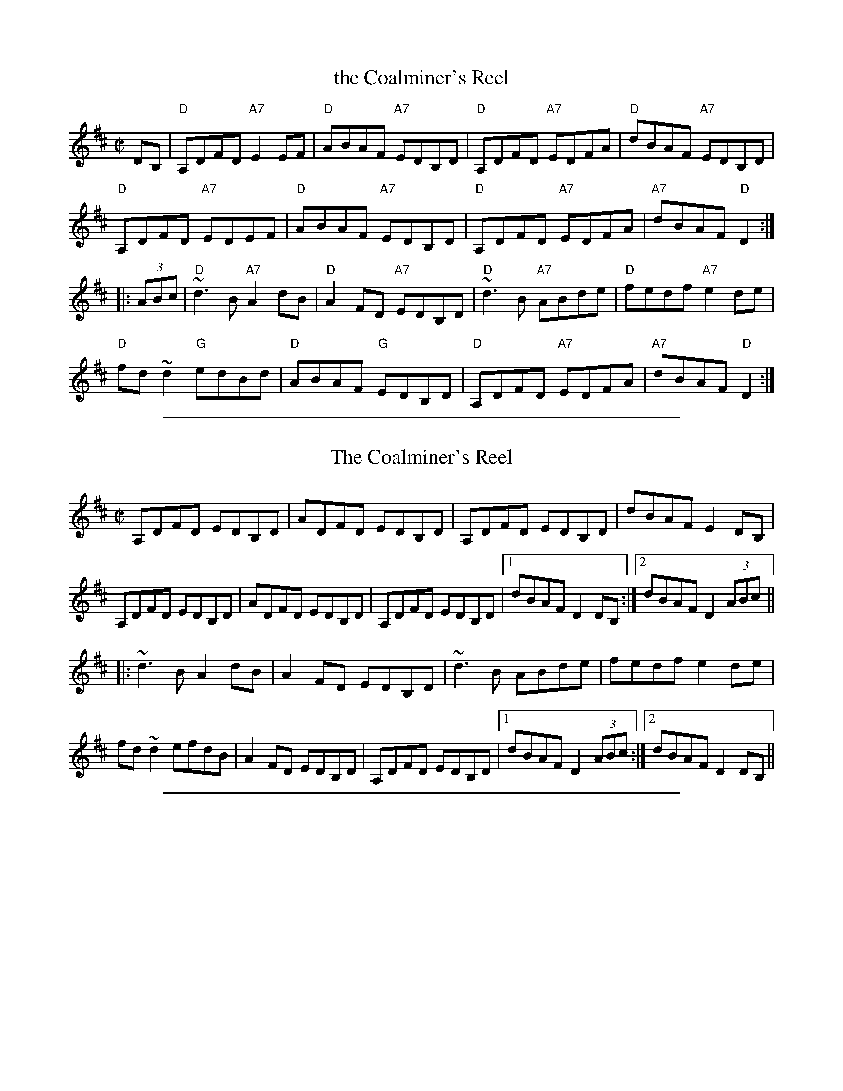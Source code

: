 X: 1
T: the Coalminer's Reel
R: reel
Z: 2012 John Chambers <jc:trillian.mit.edu>
S: Amalgam of various online versions.
M: C|
L: 1/8
K: D
DB, |\
"D"A,DFD "A7"E2EF | "D"ABAF "A7"EDB,D |\
"D"A,DFD "A7"EDFA | "D"dBAF "A7"EDB,D |
"D"A,DFD "A7"EDEF | "D"ABAF "A7"EDB,D |\
"D"A,DFD "A7"EDFA | "A7"dBAF "D"D2 :|
|: (3ABc |\
"D"~d3B "A7"A2dB | "D"A2FD "A7"EDB,D |\
"D"~d3B "A7"ABde | "D"fedf "A7"e2de |
"D"fd~d2 "G"edBd | "D"ABAF "G"EDB,D |\
"D"A,DFD "A7"EDFA | "A7"dBAF "D"D2 :|

%%sep 1 1 500
X: 2
T: Coalminer's Reel, The
R:reel
H:Also in G, #745. Different version, see #747.
Z:id:hn-reel-509
M:C|
K:D
A,DFD EDB,D|ADFD EDB,D|A,DFD EDB,D|dBAF E2DB,|
A,DFD EDB,D|ADFD EDB,D|A,DFD EDB,D|1 dBAF D2DB,:|2 dBAF D2 (3ABc||
|:~d3B A2dB|A2FD EDB,D|~d3B ABde|fedf e2de|
fd~d2 efdB|A2FD EDB,D|A,DFD EDB,D|1 dBAF D2 (3ABc:|2 dBAF D2DB,||

%%sep 1 1 500
X: 3
T: Coalminer's Reel, The
R:reel
H:Also in D, #509. Different version, see #746.
Z:id:hn-reel-745
M:C|
K:G
DGBG AGEG|dGBG AGEG|DGBG AGEG|gedB A2GE|
DGBG AGEG|dGBG AGEG|DGBG AGEG|1 gedB G2GE:|2 gedB G2 (3def||
|:~g3e d2ge|d2BG AGEG|~g3e dega|bagb a2ga|
bg~g2 abge|d2BG AGEG|DGBG AGEG|1 gedB G2 (3def:|2 gedB G2GE||

%%sep 1 1 500
X: 4
T: Coalminer's Reel, The
R:reel
H:Also in D, #747. Different version, see #745.
Z:id:hn-reel-746
M:C|
K:G
DG~G2 GABc|d2BG AGEG|DG~G2 GABd|gedB A2GE|
DG~G2 GABc|d2BG AGEG|DG~G2 GABd|1 gedB G2GE:|2 gedB G2 (3def||
|:~g3e d2ge|d2BG AGEG|~g3e dega|bagb a2ga|
bg~g2 ageg|d2BG AGEG|DG~G2 GABd|1 gedB G2 (3def:|2 gedB G2GE||

%%sep 1 1 500
X: 5
T: Coalminer's Reel, The
R:reel
H:Also in G, #746. Different version, see #509.
D:Marcas \'O Murch\'u: \'O Bh\'eal go B\'eal
Z:id:hn-reel-747
M:C|
K:D
A,D~D2 DEFG|A2FD EDB,D|A,D~D2 D2FA|dBAF E2DB,|
A,D~D2 DEFG|A2FD EDB,D|A,D~D2 DEFA|1 dBAF D2DB,:|2 dBAF D2 (3ABc||
|:~d3B A2dB|A2FD EDEF|~d3B ABde|fedf e2de|
fd~d2 edBd|A2FD EDB,D|A,D~D2 DEFA|1 dBAF D2 (3ABc:|2 dBAF D2DB,||
"variations"
|:D3E DEFG|A2FD EDEF|D3E D2FA|dBAF E2FE|
D3E DEFG|A2FD EDEF|D3E DEFA|1 dBAF D4:|2 dBAF D2 (3ABc||
|:~d3B A2BA|F2FD EDEF|~d3B ABde|~f3d e2de|
f2fd edef|A2FD EDEF|D3E DEFA|1 dBAF D2 (3ABc:|2 dBAF D2DB,||
